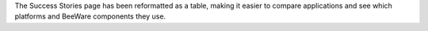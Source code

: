 The Success Stories page has been reformatted as a table, making it easier to compare applications and see which platforms and BeeWare components they use.
